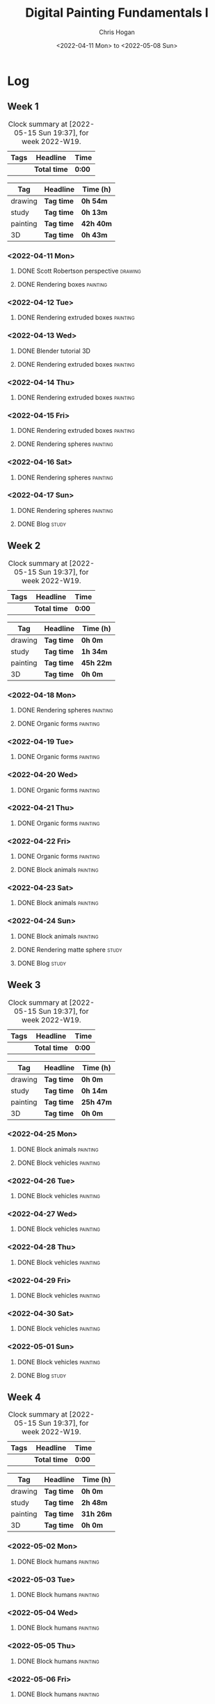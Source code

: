 #+TITLE: Digital Painting Fundamentals I
#+AUTHOR: Chris Hogan
#+DATE: <2022-04-11 Mon> to <2022-05-08 Sun>
#+STARTUP: nologdone

* Log
** Week 1
  #+BEGIN: clocktable :scope subtree :maxlevel 6 :block thisweek :tags t
  #+CAPTION: Clock summary at [2022-05-15 Sun 19:37], for week 2022-W19.
  | Tags | Headline     | Time   |
  |------+--------------+--------|
  |      | *Total time* | *0:00* |
  #+END:
  
  #+BEGIN: clocktable-by-tag :maxlevel 6 :match ("drawing" "study" "painting" "3D")
  | Tag      | Headline   | Time (h)  |
  |----------+------------+-----------|
  | drawing  | *Tag time* | *0h 54m*  |
  |----------+------------+-----------|
  | study    | *Tag time* | *0h 13m*  |
  |----------+------------+-----------|
  | painting | *Tag time* | *42h 40m* |
  |----------+------------+-----------|
  | 3D       | *Tag time* | *0h 43m*  |
  
  #+END:

*** <2022-04-11 Mon>
**** DONE Scott Robertson perspective                               :drawing:
     :LOGBOOK:
     CLOCK: [2022-04-11 Mon 08:49]--[2022-04-11 Mon 09:43] =>  0:54
     :END:
**** DONE Rendering boxes                                          :painting:
     :LOGBOOK:
     CLOCK: [2022-04-11 Mon 18:01]--[2022-04-11 Mon 20:51] =>  2:50
     CLOCK: [2022-04-11 Mon 12:36]--[2022-04-11 Mon 16:48] =>  4:12
     CLOCK: [2022-04-11 Mon 09:43]--[2022-04-11 Mon 11:39] =>  1:56
     :END:
*** <2022-04-12 Tue>
**** DONE Rendering extruded boxes                                 :painting:
     :LOGBOOK:
     CLOCK: [2022-04-12 Tue 18:34]--[2022-04-12 Tue 22:07] =>  3:33
     :END:
*** <2022-04-13 Wed>
**** DONE Blender tutorial                                               :3D:
     :LOGBOOK:
     CLOCK: [2022-04-13 Wed 17:53]--[2022-04-13 Wed 18:03] =>  0:10
     CLOCK: [2022-04-13 Wed 16:42]--[2022-04-13 Wed 17:15] =>  0:33
     :END:
**** DONE Rendering extruded boxes                                 :painting:
     :LOGBOOK:
     CLOCK: [2022-04-13 Wed 18:03]--[2022-04-13 Wed 22:00] =>  3:57
     :END:
*** <2022-04-14 Thu>
**** DONE Rendering extruded boxes                                 :painting:
     :LOGBOOK:
     CLOCK: [2022-04-14 Thu 18:05]--[2022-04-14 Thu 22:02] =>  3:57
     CLOCK: [2022-04-14 Thu 17:11]--[2022-04-14 Thu 17:16] =>  0:05
     CLOCK: [2022-04-14 Thu 16:32]--[2022-04-14 Thu 16:59] =>  0:27
     :END:
*** <2022-04-15 Fri>
**** DONE Rendering extruded boxes                                 :painting:
     :LOGBOOK:
     CLOCK: [2022-04-15 Fri 18:26]--[2022-04-15 Fri 21:10] =>  2:44
     :END:
**** DONE Rendering spheres                                        :painting:
     :LOGBOOK:
     CLOCK: [2022-04-15 Fri 21:11]--[2022-04-15 Fri 21:49] =>  0:38
     :END:
*** <2022-04-16 Sat>
**** DONE Rendering spheres                                        :painting:
     :LOGBOOK:
     CLOCK: [2022-04-16 Sat 21:51]--[2022-04-16 Sat 22:05] =>  0:14
     CLOCK: [2022-04-16 Sat 18:02]--[2022-04-16 Sat 21:33] =>  3:31
     CLOCK: [2022-04-16 Sat 14:28]--[2022-04-16 Sat 16:16] =>  1:48
     CLOCK: [2022-04-16 Sat 12:18]--[2022-04-16 Sat 12:34] =>  0:16
     CLOCK: [2022-04-16 Sat 07:45]--[2022-04-16 Sat 11:34] =>  3:49
     :END:
*** <2022-04-17 Sun>
**** DONE Rendering spheres                                        :painting:
     :LOGBOOK:
     CLOCK: [2022-04-17 Sun 18:00]--[2022-04-17 Sun 20:33] =>  2:33
     CLOCK: [2022-04-17 Sun 12:50]--[2022-04-17 Sun 15:01] =>  2:11
     CLOCK: [2022-04-17 Sun 08:01]--[2022-04-17 Sun 12:00] =>  3:59
     :END:
**** DONE Blog                                                        :study:
     :LOGBOOK:
     CLOCK: [2022-04-17 Sun 20:33]--[2022-04-17 Sun 20:46] =>  0:13
     :END:
** Week 2
  #+BEGIN: clocktable :scope subtree :maxlevel 6 :block thisweek :tags t
  #+CAPTION: Clock summary at [2022-05-15 Sun 19:37], for week 2022-W19.
  | Tags | Headline     | Time   |
  |------+--------------+--------|
  |      | *Total time* | *0:00* |
  #+END:
  
  #+BEGIN: clocktable-by-tag :maxlevel 6 :match ("drawing" "study" "painting" "3D")
  | Tag      | Headline   | Time (h)  |
  |----------+------------+-----------|
  | drawing  | *Tag time* | *0h 0m*   |
  |----------+------------+-----------|
  | study    | *Tag time* | *1h 34m*  |
  |----------+------------+-----------|
  | painting | *Tag time* | *45h 22m* |
  |----------+------------+-----------|
  | 3D       | *Tag time* | *0h 0m*   |
  
  #+END:
*** <2022-04-18 Mon>
**** DONE Rendering spheres                                        :painting:
     :LOGBOOK:
     CLOCK: [2022-04-18 Mon 13:26]--[2022-04-18 Mon 16:59] =>  3:33
     CLOCK: [2022-04-18 Mon 07:35]--[2022-04-18 Mon 11:44] =>  4:09
     :END:
**** DONE Organic forms                                            :painting:
     :LOGBOOK:
     CLOCK: [2022-04-18 Mon 18:26]--[2022-04-18 Mon 21:57] =>  3:31
     :END:
*** <2022-04-19 Tue>
**** DONE Organic forms                                            :painting:
     :LOGBOOK:
     CLOCK: [2022-04-19 Tue 18:12]--[2022-04-19 Tue 21:50] =>  3:38
     CLOCK: [2022-04-19 Tue 16:40]--[2022-04-19 Tue 16:58] =>  0:18
     :END:
*** <2022-04-20 Wed>
**** DONE Organic forms                                            :painting:
     :LOGBOOK:
     CLOCK: [2022-04-20 Wed 18:01]--[2022-04-20 Wed 21:38] =>  3:37
     CLOCK: [2022-04-20 Wed 16:35]--[2022-04-20 Wed 17:09] =>  0:34
     :END:
*** <2022-04-21 Thu>
**** DONE Organic forms                                            :painting:
     :LOGBOOK:
     CLOCK: [2022-04-21 Thu 19:20]--[2022-04-21 Thu 21:41] =>  2:21
     CLOCK: [2022-04-21 Thu 17:33]--[2022-04-21 Thu 19:10] =>  1:37
     :END:
*** <2022-04-22 Fri>
**** DONE Organic forms                                            :painting:
     :LOGBOOK:
     CLOCK: [2022-04-22 Fri 17:49]--[2022-04-22 Fri 20:27] =>  2:38
     :END:
**** DONE Block animals                                            :painting:
     :LOGBOOK:
     CLOCK: [2022-04-22 Fri 20:28]--[2022-04-22 Fri 22:27] =>  1:59
     :END:
*** <2022-04-23 Sat>
    :LOGBOOK:
    CLOCK: [2022-04-23 Sat 18:10]--[2022-04-23 Sat 18:11] =>  0:01
    :END:
**** DONE Block animals                                            :painting:
     :LOGBOOK:
     CLOCK: [2022-04-23 Sat 18:11]--[2022-04-23 Sat 21:29] =>  3:18
     CLOCK: [2022-04-23 Sat 15:04]--[2022-04-23 Sat 16:06] =>  1:02
     CLOCK: [2022-04-23 Sat 13:22]--[2022-04-23 Sat 14:50] =>  1:28
     CLOCK: [2022-04-23 Sat 08:01]--[2022-04-23 Sat 11:56] =>  3:55
     :END:
*** <2022-04-24 Sun>
**** DONE Block animals                                            :painting:
     :LOGBOOK:
     CLOCK: [2022-04-24 Sun 18:34]--[2022-04-24 Sun 20:24] =>  1:50
     CLOCK: [2022-04-24 Sun 14:19]--[2022-04-24 Sun 16:14] =>  1:55
     CLOCK: [2022-04-24 Sun 08:04]--[2022-04-24 Sun 12:03] =>  3:59
     :END:
**** DONE Rendering matte sphere                                      :study:
     :LOGBOOK:
     CLOCK: [2022-04-24 Sun 16:40]--[2022-04-24 Sun 17:18] =>  0:38
     CLOCK: [2022-04-24 Sun 16:19]--[2022-04-24 Sun 16:30] =>  0:11
     CLOCK: [2022-04-24 Sun 12:32]--[2022-04-24 Sun 13:00] =>  0:28
     :END:
**** DONE Blog                                                        :study:
     :LOGBOOK:
     CLOCK: [2022-04-24 Sun 20:25]--[2022-04-24 Sun 20:42] =>  0:17
     :END:
** Week 3
  #+BEGIN: clocktable :scope subtree :maxlevel 6 :block thisweek :tags t
  #+CAPTION: Clock summary at [2022-05-15 Sun 19:37], for week 2022-W19.
  | Tags | Headline     | Time   |
  |------+--------------+--------|
  |      | *Total time* | *0:00* |
  #+END:
  
  #+BEGIN: clocktable-by-tag :maxlevel 6 :match ("drawing" "study" "painting" "3D")
  | Tag      | Headline   | Time (h)  |
  |----------+------------+-----------|
  | drawing  | *Tag time* | *0h 0m*   |
  |----------+------------+-----------|
  | study    | *Tag time* | *0h 14m*  |
  |----------+------------+-----------|
  | painting | *Tag time* | *25h 47m* |
  |----------+------------+-----------|
  | 3D       | *Tag time* | *0h 0m*   |
  
  #+END:
*** <2022-04-25 Mon>
**** DONE Block animals                                            :painting: 
     :LOGBOOK:
     CLOCK: [2022-04-25 Mon 07:45]--[2022-04-25 Mon 09:27] =>  1:42
     :END:
**** DONE Block vehicles                                           :painting:
     :LOGBOOK:
     CLOCK: [2022-04-25 Mon 18:03]--[2022-04-25 Mon 21:59] =>  3:56
     CLOCK: [2022-04-25 Mon 13:03]--[2022-04-25 Mon 17:00] =>  3:57
     CLOCK: [2022-04-25 Mon 09:28]--[2022-04-25 Mon 11:41] =>  2:13
     :END:
*** <2022-04-26 Tue>
**** DONE Block vehicles                                           :painting:
     :LOGBOOK:
     CLOCK: [2022-04-26 Tue 18:01]--[2022-04-26 Tue 21:56] =>  3:55
     :END:
*** <2022-04-27 Wed>
**** DONE Block vehicles                                           :painting:
     :LOGBOOK:
     CLOCK: [2022-04-27 Wed 18:00]--[2022-04-27 Wed 21:57] =>  3:57
     :END:
*** <2022-04-28 Thu>
**** DONE Block vehicles                                           :painting:
     :LOGBOOK:
     CLOCK: [2022-04-28 Thu 15:58]--[2022-04-28 Thu 17:06] =>  1:08
     :END:
*** <2022-04-29 Fri>
**** DONE Block vehicles                                           :painting:
     :LOGBOOK:
     CLOCK: [2022-04-29 Fri 14:59]--[2022-04-29 Fri 16:21] =>  1:22
     :END:
*** <2022-04-30 Sat>
**** DONE Block vehicles                                           :painting:
     :LOGBOOK:
     CLOCK: [2022-04-30 Sat 15:16]--[2022-04-30 Sat 16:42] =>  1:26
     CLOCK: [2022-04-30 Sat 10:21]--[2022-04-30 Sat 10:32] =>  0:11
     :END:
*** <2022-05-01 Sun>
**** DONE Block vehicles                                           :painting:
     :LOGBOOK:
     CLOCK: [2022-05-01 Sun 18:31]--[2022-05-01 Sun 18:52] =>  0:21
     CLOCK: [2022-05-01 Sun 10:04]--[2022-05-01 Sun 11:43] =>  1:39
     :END:
**** DONE Blog                                                        :study:
     :LOGBOOK:
     CLOCK: [2022-05-01 Sun 18:52]--[2022-05-01 Sun 19:06] =>  0:14
     :END:
** Week 4
  #+BEGIN: clocktable :scope subtree :maxlevel 6 :block thisweek :tags t
  #+CAPTION: Clock summary at [2022-05-15 Sun 19:37], for week 2022-W19.
  | Tags | Headline     | Time   |
  |------+--------------+--------|
  |      | *Total time* | *0:00* |
  #+END:
  
  #+BEGIN: clocktable-by-tag :maxlevel 6 :match ("drawing" "study" "painting" "3D")
  | Tag      | Headline   | Time (h)  |
  |----------+------------+-----------|
  | drawing  | *Tag time* | *0h 0m*   |
  |----------+------------+-----------|
  | study    | *Tag time* | *2h 48m*  |
  |----------+------------+-----------|
  | painting | *Tag time* | *31h 26m* |
  |----------+------------+-----------|
  | 3D       | *Tag time* | *0h 0m*   |
  
  #+END:
*** <2022-05-02 Mon>
**** DONE Block humans                                             :painting:
     :LOGBOOK:
     CLOCK: [2022-05-02 Mon 13:45]--[2022-05-02 Mon 14:45] =>  1:00
     CLOCK: [2022-05-02 Mon 08:53]--[2022-05-02 Mon 09:56] =>  1:03
     :END:
*** <2022-05-03 Tue>
**** DONE Block humans                                             :painting:
     :LOGBOOK:
     CLOCK: [2022-05-03 Tue 17:30]--[2022-05-03 Tue 21:57] =>  4:27
     :END:
*** <2022-05-04 Wed>
**** DONE Block humans                                             :painting:
     :LOGBOOK:
     CLOCK: [2022-05-04 Wed 20:24]--[2022-05-04 Wed 21:57] =>  1:33
     CLOCK: [2022-05-04 Wed 17:48]--[2022-05-04 Wed 20:04] =>  2:16
     :END:
*** <2022-05-05 Thu>
**** DONE Block humans                                             :painting:
     :LOGBOOK:
     CLOCK: [2022-05-05 Thu 21:47]--[2022-05-05 Thu 22:00] =>  0:13
     CLOCK: [2022-05-05 Thu 17:46]--[2022-05-05 Thu 21:26] =>  3:40
     :END:
*** <2022-05-06 Fri>
**** DONE Block humans                                             :painting:
     :LOGBOOK:
     CLOCK: [2022-05-06 Fri 18:05]--[2022-05-06 Fri 21:54] =>  3:49
     :END:
*** <2022-05-07 Sat>
**** DONE Block humans                                             :painting:
     :LOGBOOK:
     CLOCK: [2022-05-07 Sat 08:06]--[2022-05-07 Sat 10:26] =>  2:20
     :END:
**** DONE Materials                                                   :study:
     :LOGBOOK:
     CLOCK: [2022-05-07 Sat 14:05]--[2022-05-07 Sat 14:17] =>  0:12
     CLOCK: [2022-05-07 Sat 12:59]--[2022-05-07 Sat 13:15] =>  0:16
     CLOCK: [2022-05-07 Sat 12:24]--[2022-05-07 Sat 12:53] =>  0:29
     CLOCK: [2022-05-07 Sat 10:26]--[2022-05-07 Sat 12:06] =>  1:40
     :END:
**** DONE Material rendering                                       :painting:
     :LOGBOOK:
     CLOCK: [2022-05-07 Sat 17:01]--[2022-05-07 Sat 21:25] =>  4:24
     CLOCK: [2022-05-07 Sat 14:17]--[2022-05-07 Sat 15:50] =>  1:33
     :END:
*** <2022-05-08 Sun>
**** DONE Material rendering                                       :painting:
     :LOGBOOK:
     CLOCK: [2022-05-08 Sun 18:00]--[2022-05-08 Sun 20:45] =>  2:45
     CLOCK: [2022-05-08 Sun 16:47]--[2022-05-08 Sun 17:16] =>  0:29
     CLOCK: [2022-05-08 Sun 08:00]--[2022-05-08 Sun 09:54] =>  1:54
     :END:
**** DONE Blog                                                        :study:
     :LOGBOOK:
     CLOCK: [2022-05-08 Sun 20:55]--[2022-05-08 Sun 21:06] =>  0:11
     :END:
** Week 5
  #+BEGIN: clocktable :scope subtree :maxlevel 6 :block thisweek :tags t
  #+CAPTION: Clock summary at [2022-05-15 Sun 19:37], for week 2022-W19.
  | Tags     | Headline                      | Time    |       |       |       |
  |----------+-------------------------------+---------+-------+-------+-------|
  |          | *Total time*                  | *48:34* |       |       |       |
  |----------+-------------------------------+---------+-------+-------+-------|
  |          | \_  Week 5                    |         | 48:34 |       |       |
  |          | \_    <2022-05-09 Mon>        |         |       | 11:15 |       |
  | painting | \_      Material rendering    |         |       |       | 11:15 |
  |          | \_    <2022-05-10 Tue>        |         |       |  3:49 |       |
  | painting | \_      Material rendering    |         |       |       |  3:49 |
  |          | \_    <2022-05-11 Wed>        |         |       |  3:51 |       |
  | painting | \_      Material rendering    |         |       |       |  3:51 |
  |          | \_    <2022-05-12 Thu>        |         |       |  4:11 |       |
  | painting | \_      Material rendering    |         |       |       |  4:11 |
  |          | \_    <2022-05-13 Fri>        |         |       |  3:16 |       |
  | painting | \_      Material rendering    |         |       |       |  3:16 |
  |          | \_    <2022-05-14 Sat>        |         |       | 11:22 |       |
  | painting | \_      Material rendering    |         |       |       | 11:22 |
  |          | \_    <2022-05-15 Sun>        |         |       | 10:50 |       |
  | painting | \_      Material rendering    |         |       |       |  5:10 |
  | study    | \_      FND 1 - Week 1        |         |       |       |  3:05 |
  | study    | \_      Blog                  |         |       |       |  0:35 |
  | study    | \_      VizCom Flash - Week 1 |         |       |       |  2:00 |
  #+END:
  
  #+BEGIN: clocktable-by-tag :maxlevel 6 :match ("drawing" "study" "painting" "3D")
  | Tag      | Headline   | Time (h)  |
  |----------+------------+-----------|
  | drawing  | *Tag time* | *0h 0m*   |
  |----------+------------+-----------|
  | study    | *Tag time* | *5h 40m*  |
  |----------+------------+-----------|
  | painting | *Tag time* | *42h 54m* |
  |----------+------------+-----------|
  | 3D       | *Tag time* | *0h 0m*   |
  
  #+END:
*** <2022-05-09 Mon>
**** DONE Material rendering                                       :painting:
     :LOGBOOK:
     CLOCK: [2022-05-09 Mon 19:36]--[2022-05-09 Mon 21:59] =>  2:23
     CLOCK: [2022-05-09 Mon 18:09]--[2022-05-09 Mon 19:12] =>  1:03
     CLOCK: [2022-05-09 Mon 12:36]--[2022-05-09 Mon 16:17] =>  3:41
     CLOCK: [2022-05-09 Mon 07:32]--[2022-05-09 Mon 11:40] =>  4:08
     :END:
*** <2022-05-10 Tue>
**** DONE Material rendering                                       :painting:
     :LOGBOOK:
     CLOCK: [2022-05-10 Tue 18:09]--[2022-05-10 Tue 21:58] =>  3:49
     :END:
*** <2022-05-11 Wed>
**** DONE Material rendering                                       :painting:
     :LOGBOOK:
     CLOCK: [2022-05-11 Wed 18:11]--[2022-05-11 Wed 22:02] =>  3:51
     :END:
*** <2022-05-12 Thu>
**** DONE Material rendering                                       :painting:
     :LOGBOOK:
     CLOCK: [2022-05-12 Thu 17:47]--[2022-05-12 Thu 21:58] =>  4:11
     :END:
*** <2022-05-13 Fri>
**** DONE Material rendering                                       :painting:
     :LOGBOOK:
     CLOCK: [2022-05-13 Fri 19:43]--[2022-05-13 Fri 21:36] =>  1:53
     CLOCK: [2022-05-13 Fri 18:02]--[2022-05-13 Fri 19:25] =>  1:23
     :END:
*** <2022-05-14 Sat>
**** DONE Material rendering                                       :painting:
     :LOGBOOK:
     CLOCK: [2022-05-14 Sat 18:05]--[2022-05-14 Sat 21:39] =>  3:34
     CLOCK: [2022-05-14 Sat 12:13]--[2022-05-14 Sat 16:05] =>  3:52
     CLOCK: [2022-05-14 Sat 07:44]--[2022-05-14 Sat 11:40] =>  3:56
     :END:
*** <2022-05-15 Sun>
**** DONE Material rendering                                       :painting:
     :LOGBOOK:
     CLOCK: [2022-05-15 Sun 17:16]--[2022-05-15 Sun 19:01] =>  1:45
     CLOCK: [2022-05-15 Sun 08:04]--[2022-05-15 Sun 11:29] =>  3:25
     :END:
**** DONE FND 1 - Week 1                                              :study:
     :LOGBOOK:
     CLOCK: [2022-05-15 Sun 12:00]--[2022-05-15 Sun 15:05] =>  3:05
     :END:
**** DONE Blog                                                        :study:
     :LOGBOOK:
     CLOCK: [2022-05-15 Sun 19:01]--[2022-05-15 Sun 19:36] =>  0:35
     :END:
**** DONE VizCom Flash - Week 1                                       :study:
     :LOGBOOK:
     CLOCK: [2022-05-15 Sun 20:00]--[2022-05-15 Sun 22:00] =>  2:00
     :END:
